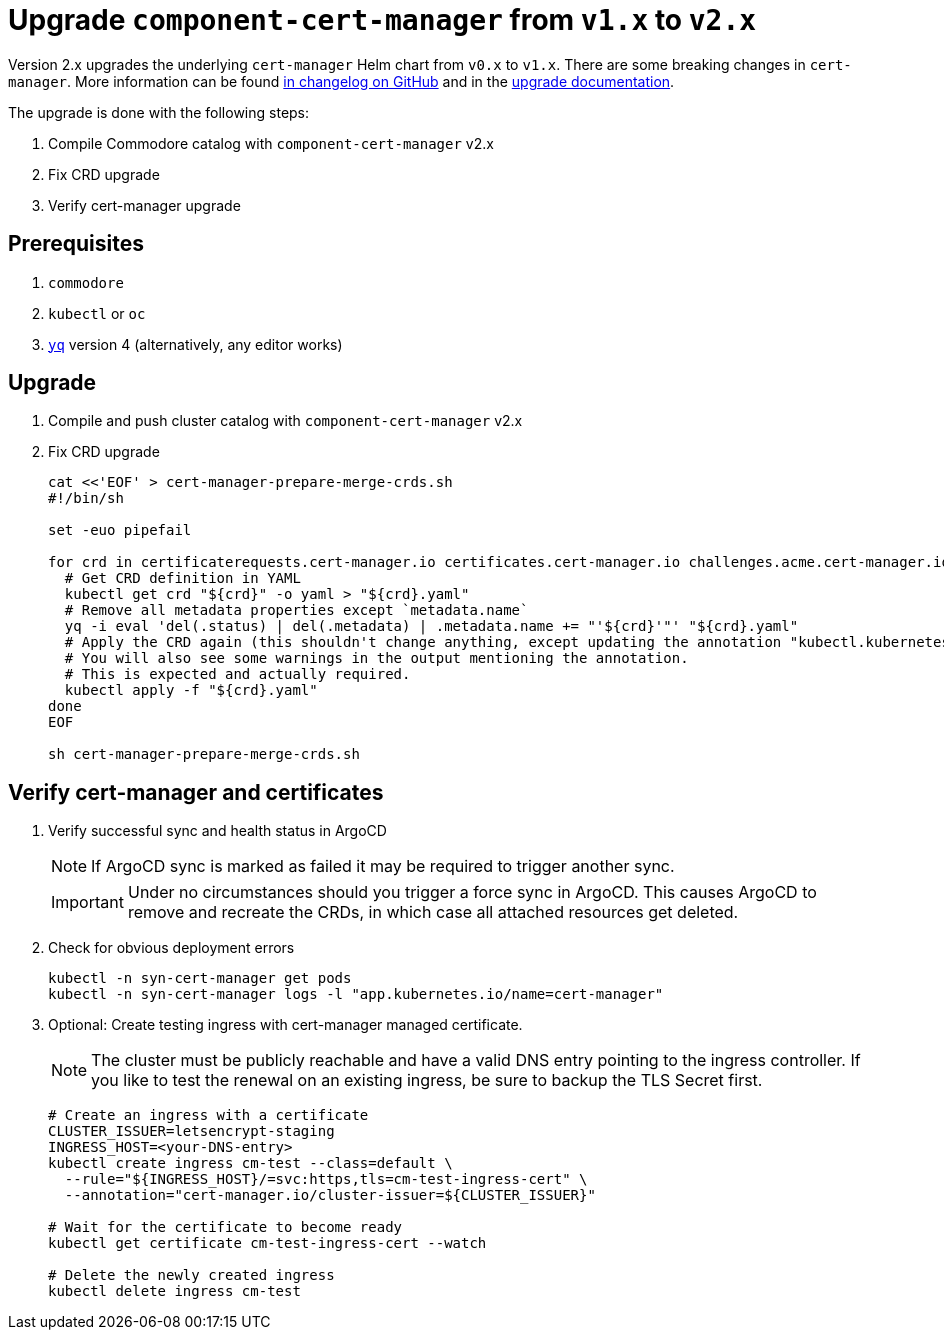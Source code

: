 = Upgrade `component-cert-manager` from `v1.x` to `v2.x`

Version 2.x upgrades the underlying `cert-manager` Helm chart from `v0.x` to `v1.x`.
There are some breaking changes in `cert-manager`.
More information can be found https://github.com/jetstack/cert-manager/releases[in changelog on GitHub] and in the https://cert-manager.io/docs/installation/upgrading/[upgrade documentation].

The upgrade is done with the following steps:

. Compile Commodore catalog with `component-cert-manager` v2.x
. Fix CRD upgrade
. Verify cert-manager upgrade

== Prerequisites

. `commodore`
. `kubectl` or `oc`
. https://github.com/mikefarah/yq[`yq`] version 4 (alternatively, any editor works)

== Upgrade

. Compile and push cluster catalog with `component-cert-manager` v2.x

. Fix CRD upgrade
+
[source,bash]
----
cat <<'EOF' > cert-manager-prepare-merge-crds.sh
#!/bin/sh

set -euo pipefail

for crd in certificaterequests.cert-manager.io certificates.cert-manager.io challenges.acme.cert-manager.io clusterissuers.cert-manager.io issuers.cert-manager.io orders.acme.cert-manager.io; do
  # Get CRD definition in YAML
  kubectl get crd "${crd}" -o yaml > "${crd}.yaml"
  # Remove all metadata properties except `metadata.name`
  yq -i eval 'del(.status) | del(.metadata) | .metadata.name += "'${crd}'"' "${crd}.yaml"
  # Apply the CRD again (this shouldn't change anything, except updating the annotation "kubectl.kubernetes.io/last-applied-configuration")
  # You will also see some warnings in the output mentioning the annotation.
  # This is expected and actually required.
  kubectl apply -f "${crd}.yaml"
done
EOF

sh cert-manager-prepare-merge-crds.sh
----

== Verify cert-manager and certificates

. Verify successful sync and health status in ArgoCD
+
[NOTE]
====
If ArgoCD sync is marked as failed it may be required to trigger another sync.
====
+
[IMPORTANT]
====
Under no circumstances should you trigger a force sync in ArgoCD.
This causes ArgoCD to remove and recreate the CRDs, in which case all attached resources get deleted.
====
. Check for obvious deployment errors
+
[source,bash]
----
kubectl -n syn-cert-manager get pods
kubectl -n syn-cert-manager logs -l "app.kubernetes.io/name=cert-manager"
----

. Optional: Create testing ingress with cert-manager managed certificate.
+
[NOTE]
====
The cluster must be publicly reachable and have a valid DNS entry pointing to the ingress controller.
If you like to test the renewal on an existing ingress, be sure to backup the TLS Secret first.
====
+
[source,bash]
----
# Create an ingress with a certificate
CLUSTER_ISSUER=letsencrypt-staging
INGRESS_HOST=<your-DNS-entry>
kubectl create ingress cm-test --class=default \
  --rule="${INGRESS_HOST}/=svc:https,tls=cm-test-ingress-cert" \
  --annotation="cert-manager.io/cluster-issuer=${CLUSTER_ISSUER}"

# Wait for the certificate to become ready
kubectl get certificate cm-test-ingress-cert --watch

# Delete the newly created ingress
kubectl delete ingress cm-test
----
